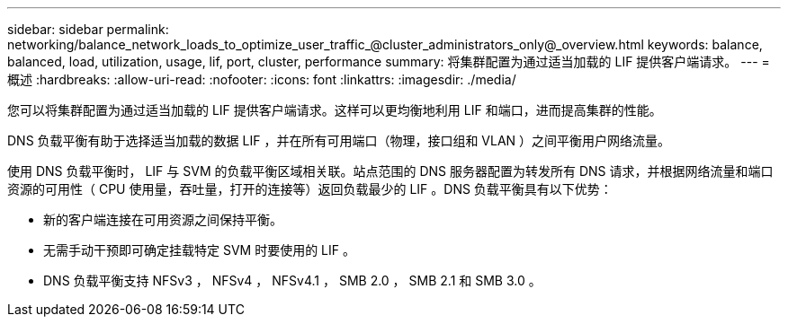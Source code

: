 ---
sidebar: sidebar 
permalink: networking/balance_network_loads_to_optimize_user_traffic_@cluster_administrators_only@_overview.html 
keywords: balance, balanced, load, utilization, usage, lif, port, cluster, performance 
summary: 将集群配置为通过适当加载的 LIF 提供客户端请求。 
---
= 概述
:hardbreaks:
:allow-uri-read: 
:nofooter: 
:icons: font
:linkattrs: 
:imagesdir: ./media/


[role="lead"]
您可以将集群配置为通过适当加载的 LIF 提供客户端请求。这样可以更均衡地利用 LIF 和端口，进而提高集群的性能。

DNS 负载平衡有助于选择适当加载的数据 LIF ，并在所有可用端口（物理，接口组和 VLAN ）之间平衡用户网络流量。

使用 DNS 负载平衡时， LIF 与 SVM 的负载平衡区域相关联。站点范围的 DNS 服务器配置为转发所有 DNS 请求，并根据网络流量和端口资源的可用性（ CPU 使用量，吞吐量，打开的连接等）返回负载最少的 LIF 。DNS 负载平衡具有以下优势：

* 新的客户端连接在可用资源之间保持平衡。
* 无需手动干预即可确定挂载特定 SVM 时要使用的 LIF 。
* DNS 负载平衡支持 NFSv3 ， NFSv4 ， NFSv4.1 ， SMB 2.0 ， SMB 2.1 和 SMB 3.0 。

